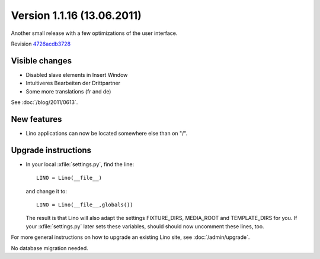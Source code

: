 Version 1.1.16 (13.06.2011)
===========================

Another small release with a few optimizations of the user interface.

Revision `4726acdb3728 <http://code.google.com/p/lino/source/detail?r=4726acdb3728bca11a535a812d0b5d7186b245b8>`_

Visible changes
---------------

- Disabled slave elements in Insert Window
- Intuitiveres Bearbeiten der Drittpartner
- Some more translations (fr and de)

See :doc:`/blog/2011/0613`.


New features
------------

- Lino applications can now be located somewhere else than on "/".


Upgrade instructions
--------------------

- In your local :xfile:`settings.py`, find the line::

    LINO = Lino(__file__)
    
  and change it to::
  
    LINO = Lino(__file__,globals())
    
  The result is that Lino will also adapt the 
  settings FIXTURE_DIRS, MEDIA_ROOT and TEMPLATE_DIRS for you.
  If your :xfile:`settings.py` later sets these variables, 
  should should now uncomment these lines, too. 



For more general instructions on how to upgrade an existing 
Lino site, see :doc:`/admin/upgrade`.

No database migration needed.
